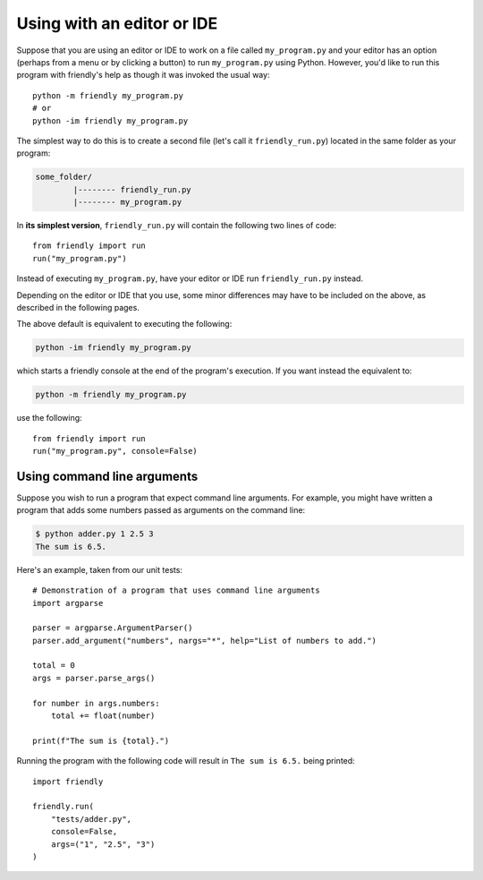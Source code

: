 .. _using_editor:


Using with an editor or IDE
============================

Suppose that you are using an editor or IDE to work on a file called
``my_program.py`` and your editor has an option (perhaps from a menu or by
clicking a button)
to run ``my_program.py`` using Python. However, you'd like to
run this program with friendly's help as though it was
invoked the usual way::


    python -m friendly my_program.py
    # or
    python -im friendly my_program.py


The simplest way to do this is to create a second file
(let's call it ``friendly_run.py``) located in the same folder as
your program:

.. code-block:: none

    some_folder/
            |-------- friendly_run.py
            |-------- my_program.py


In **its simplest version**, ``friendly_run.py`` will contain the
following two lines of code::

    from friendly import run
    run("my_program.py")


Instead of executing ``my_program.py``, have your editor or IDE run
``friendly_run.py`` instead.

Depending on the editor or IDE that you use, some minor differences
may have to be included on the above, as described in the following
pages.


The above default is equivalent to executing the following:

.. code-block:: none

    python -im friendly my_program.py

which starts a friendly console at the end of the program's execution.
If you want instead the equivalent to:

.. code-block:: none

    python -m friendly my_program.py


use the following::

    from friendly import run
    run("my_program.py", console=False)


Using command line arguments
-----------------------------

Suppose you wish to run a program that expect command line arguments.
For example, you might have written a program that adds some
numbers passed as arguments on the command line:

.. code-block:: none

    $ python adder.py 1 2.5 3
    The sum is 6.5.


Here's an example, taken from our unit tests::

    # Demonstration of a program that uses command line arguments
    import argparse

    parser = argparse.ArgumentParser()
    parser.add_argument("numbers", nargs="*", help="List of numbers to add.")

    total = 0
    args = parser.parse_args()

    for number in args.numbers:
        total += float(number)

    print(f"The sum is {total}.")


Running the program with the following code will result in
``The sum is 6.5.`` being printed::

    import friendly

    friendly.run(
        "tests/adder.py",
        console=False,
        args=("1", "2.5", "3")
    )
